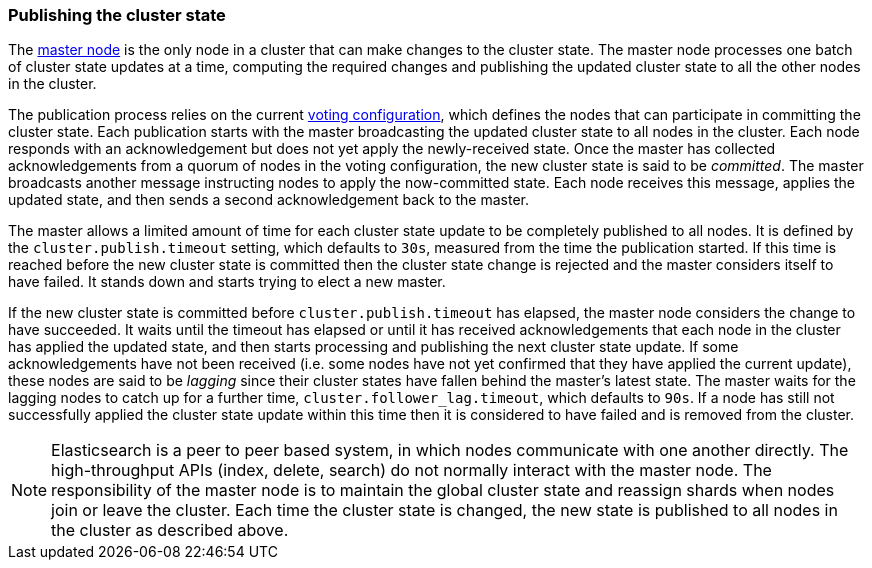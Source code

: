 [[cluster-state-publishing]]
=== Publishing the cluster state

The <<master-node,master node>> is the only node in a cluster that can make
changes to the cluster state. The master node processes one batch of cluster
state updates at a time, computing the required changes and publishing the
updated cluster state to all the other nodes in the cluster.

The publication process relies on the current
<<voting-configurations,voting configuration>>, which defines the nodes that can
participate in committing the cluster state. Each publication starts with the
master broadcasting the updated cluster state to all nodes in the cluster. Each
node responds with an acknowledgement but does not yet apply the newly-received
state. Once the master has collected acknowledgements from a quorum of nodes in
the voting configuration, the new cluster state is said to be _committed_. The
master broadcasts another message instructing nodes to apply the now-committed
state. Each node receives this message, applies the updated state, and then
sends a second acknowledgement back to the master.

The master allows a limited amount of time for each cluster state update to be
completely published to all nodes. It is defined by the
`cluster.publish.timeout` setting, which defaults to `30s`, measured from the
time the publication started. If this time is reached before the new cluster
state is committed then the cluster state change is rejected and the master
considers itself to have failed. It stands down and starts trying to elect a
new master.

If the new cluster state is committed before `cluster.publish.timeout` has
elapsed, the master node considers the change to have succeeded. It waits until
the timeout has elapsed or until it has received acknowledgements that each
node in the cluster has applied the updated state, and then starts processing
and publishing the next cluster state update. If some acknowledgements have not
been received (i.e. some nodes have not yet confirmed that they have applied
the current update), these nodes are said to be _lagging_ since their cluster
states have fallen behind the master's latest state. The master waits for the
lagging nodes to catch up for a further time, `cluster.follower_lag.timeout`,
which defaults to `90s`. If a node has still not successfully applied the
cluster state update within this time then it is considered to have failed and
is removed from the cluster.

NOTE: Elasticsearch is a peer to peer based system, in which nodes communicate
with one another directly. The high-throughput APIs (index, delete, search) do
not normally interact with the master node. The responsibility of the master
node is to maintain the global cluster state and reassign shards when nodes join
or leave the cluster. Each time the cluster state is changed, the new state is
published to all nodes in the cluster as described above.
